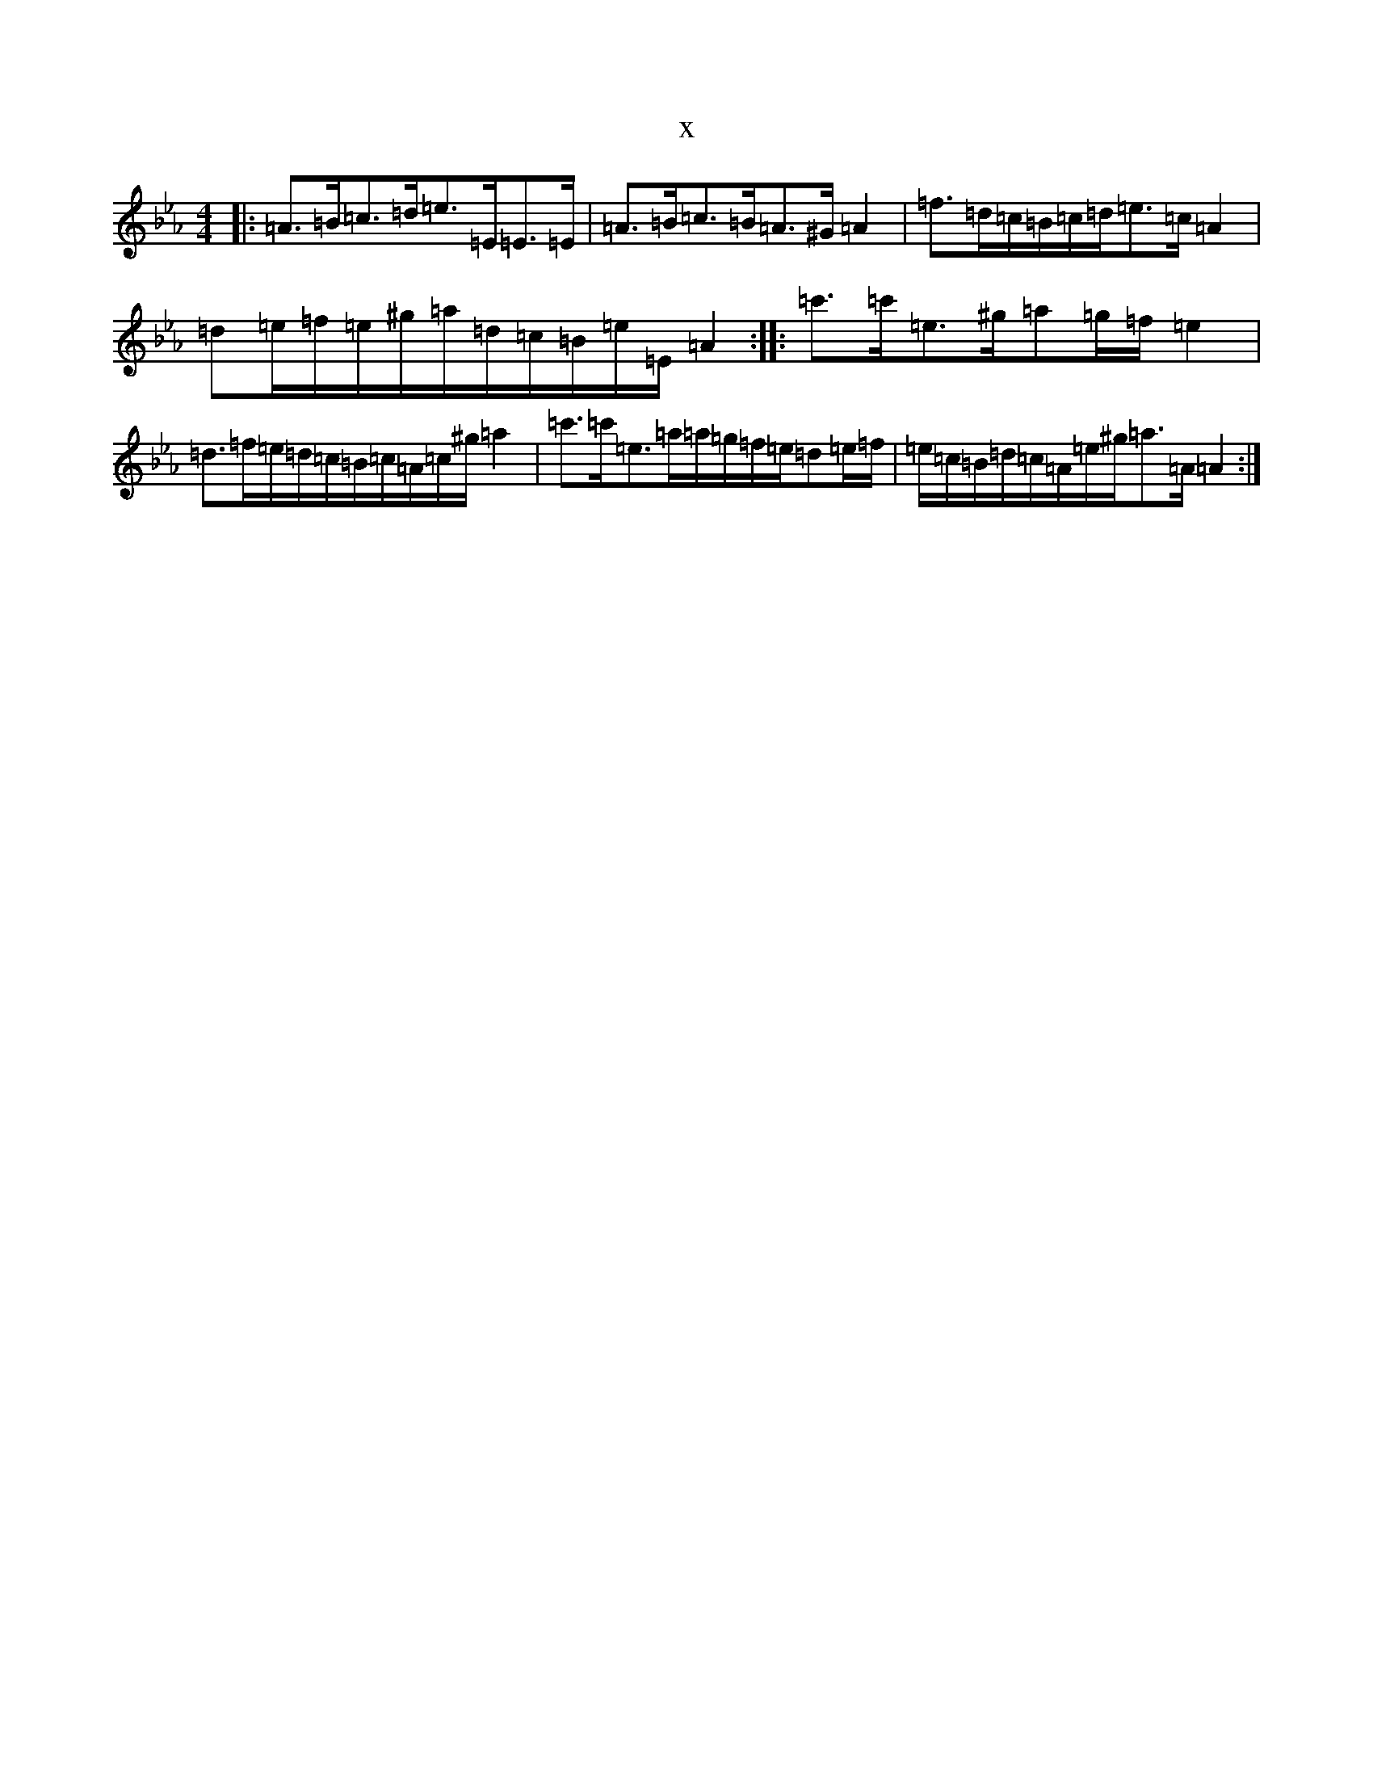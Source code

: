 X:14301
T:x
L:1/8
M:4/4
K: C minor
|:=A>=B=c>=d=e>=E=E>=E|=A>=B=c>=B=A>^G=A2|=f>=d=c/2=B/2=c/2=d/2=e>=c=A2|=d=e/2=f/2=e/2^g/2=a/2=d/2=c/2=B/2=e/2=E/2=A2:||:=c'>=c'=e>^g=a=g/2=f/2=e2|=d>=f=e/2=d/2=c/2=B/2=c/2=A/2=c/2^g/2=a2|=c'>=c'=e>=a=a/2=g/2=f/2=e/2=d=e/2=f/2|=e/2=c/2=B/2=d/2=c/2=A/2=e/2^g/2=a>=A=A2:|